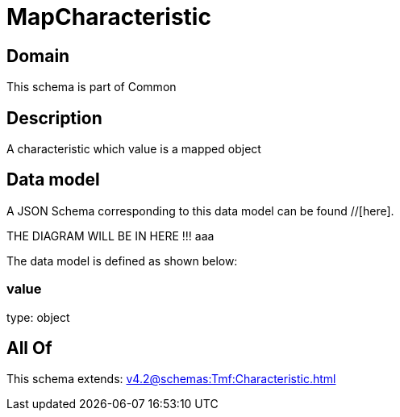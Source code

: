 = MapCharacteristic

[#domain]
== Domain

This schema is part of Common

[#description]
== Description
A characteristic which value is a mapped object


[#data_model]
== Data model

A JSON Schema corresponding to this data model can be found //[here].

THE DIAGRAM WILL BE IN HERE !!!
aaa

The data model is defined as shown below:


=== value
type: object


[#all_of]
== All Of

This schema extends: xref:v4.2@schemas:Tmf:Characteristic.adoc[]
